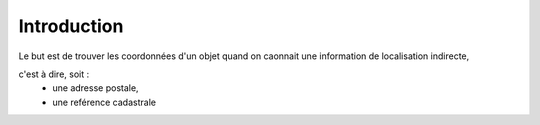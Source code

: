 
************
Introduction
************

Le but est de trouver les coordonnées d'un objet quand on caonnait une information de localisation indirecte,

c'est à dire, soit :
 - une adresse postale,
 - une reférence cadastrale

